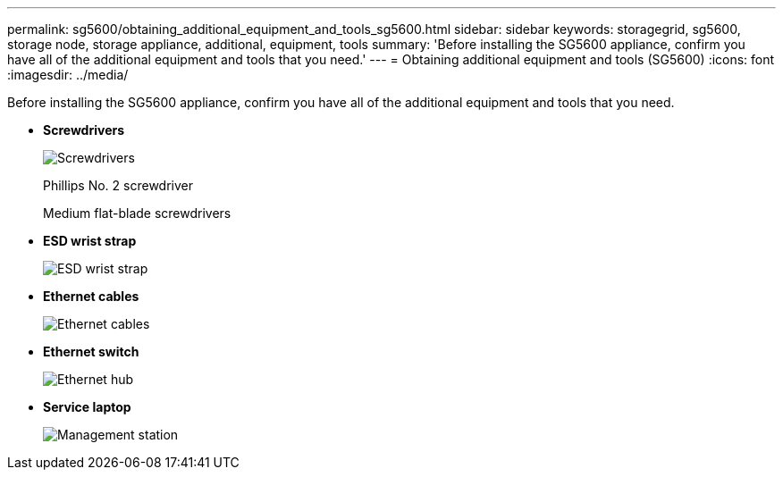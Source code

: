 ---
permalink: sg5600/obtaining_additional_equipment_and_tools_sg5600.html
sidebar: sidebar
keywords: storagegrid, sg5600, storage node, storage appliance, additional, equipment, tools 
summary: 'Before installing the SG5600 appliance, confirm you have all of the additional equipment and tools that you need.'
---
= Obtaining additional equipment and tools (SG5600)
:icons: font
:imagesdir: ../media/

[.lead]
Before installing the SG5600 appliance, confirm you have all of the additional equipment and tools that you need.

* *Screwdrivers*
+
image::../media/appliance_screwdrivers.gif[Screwdrivers]
+
Phillips No. 2 screwdriver
+
Medium flat-blade screwdrivers

* *ESD wrist strap*
+
image::../media/appliance_wriststrap.gif[ESD wrist strap]

* *Ethernet cables*
+
image::../media/appliance_ethernet_cables.gif[Ethernet cables]

* *Ethernet switch*
+
image::../media/appliance_ethernet_switch_network_hub.gif[Ethernet hub]

* *Service laptop*
+
image::../media/appliance_laptop.gif[Management station]
